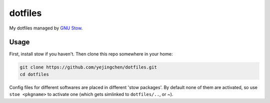 ========
dotfiles
========

My dotfiles managed by `GNU Stow <https://www.gnu.org/software/stow/stow.html>`_.

Usage
-----

First, install stow if you haven't. Then clone this repo somewhere in your home:

.. code:: sh

    git clone https://github.com/yejingchen/dotfiles.git
    cd dotfiles

Config files for different softwares are placed in different 'stow packages'.
By default none of them are activated, so use ``stoe <pkgname>`` to activate one
(which gets simlinked to ``dotfiles/..``, or ~).
